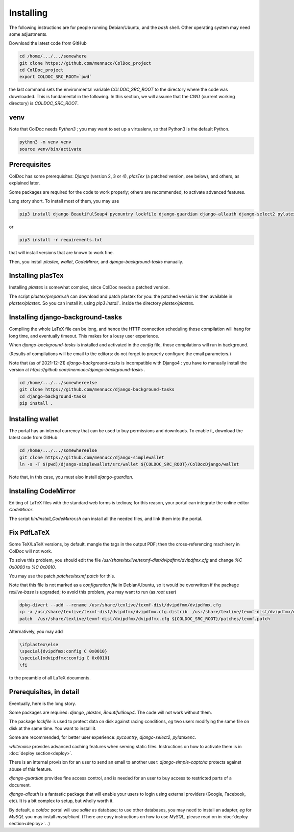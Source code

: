 Installing
==============

The following instructions are for people running Debian/Ubuntu, and the `bash` shell.
Other operating system may need some adjustments.

Download the latest code from GitHub

.. code:: shell

	  cd /home/.../.../somewhere
	  git clone https://github.com/mennucc/ColDoc_project
	  cd ColDoc_project
	  export COLDOC_SRC_ROOT=`pwd`

the last command sets the environmental variable `COLDOC_SRC_ROOT` to the directory where the
code was downloaded. This is fundamental in the following.
In this section, we will assume that the `CWD` (current working directory) is `COLDOC_SRC_ROOT`.

venv
----

Note that ColDoc needs `Python3` ; you may want to set up a virtualenv, so that Python3 is the default Python.

.. code:: shell
	  
	  python3 -m venv venv
	  source venv/bin/activate

Prerequisites
-------------

ColDoc has some prerequisites: `Django` (version 2, 3 or 4),
`plasTex` (a patched version, see below), and others, as explained later.

Some packages are required for the code to work properly; others are recommended, to activate advanced features.

Long story short. To install most of them, you may use

.. code:: shell

	  pip3 install django BeautifulSoup4 pycountry lockfile django-guardian django-allauth django-select2 pylatexenc whitenoise django-simple-captcha

or

.. code:: shell

	  pip3 install -r requirements.txt

that will install versions that are known to work fine.

Then, you  install `plastex`, `wallet`, `CodeMirror`, and `django-background-tasks` manually.


Installing plasTex
------------------

Installing `plastex` is somewhat complex, since ColDoc needs a patched version.

The script `plastex/prepare.sh` can download and patch plastex for you: the patched
version is then available in  `plastex/plastex`.
So you can install it, using `pip3 install .` inside the directory `plastex/plastex`.

Installing django-background-tasks
----------------------------------

Compiling the whole LaTeX file can be long, and hence the HTTP connection
scheduling those compilation will hang for long time, and eventually timeout.
This makes for a lousy user experience.

When `django-background-tasks` is installed and activated in the `config` file,
those compilations will run in background.

(Results of compilations will be email to the editors:
do not forget to properly configure the email parameters.)

Note that (as of 2021-12-21)  `django-background-tasks`  is incompatible with Django4 :
you have to manually install the version at `https://github.com/mennucc/django-background-tasks` .

.. code:: shell

	  cd /home/.../.../somewhereelse
	  git clone https://github.com/mennucc/django-background-tasks
	  cd django-background-tasks
	  pip install .


Installing wallet
-----------------

The portal has an internal currency that can be used to buy permissions and downloads.
To enable it, download the latest code from GitHub

.. code:: shell

	  cd /home/.../.../somewhereelse
	  git clone https://github.com/mennucc/django-simplewallet
	  ln -s -T $(pwd)/django-simplewallet/src/wallet ${COLDOC_SRC_ROOT}/ColDocDjango/wallet

Note that, in this case, you must also install `django-guardian`.

Installing CodeMirror
---------------------

Editing of LaTeX files with the standard web forms is tedious; for this reason,
your portal can integrate the online editor `CodeMirror`.


The script `bin/install_CodeMirror.sh` can install all the needed files, and link them into the portal.

Fix PdfLaTeX
------------

Some TeX/LaTeX versions, by default, mangle the tags in the output PDF; then
the cross-referencing machinery in ColDoc will not work.

To solve this problem, you should
edit the file `/usr/share/texlive/texmf-dist/dvipdfmx/dvipdfmx.cfg` and change
`%C  0x0000` to `%C  0x0010`.

You may use the patch `patches/texmf.patch` for this.


Note that this file is not marked as a `configuration file` in Debian/Ubuntu,
so it would be overwritten if the package `texlive-base` is upgraded; to avoid this
problem, you may want to run (as `root` user)

.. code:: shell

	  dpkg-divert --add --rename /usr/share/texlive/texmf-dist/dvipdfmx/dvipdfmx.cfg
	  cp -a /usr/share/texlive/texmf-dist/dvipdfmx/dvipdfmx.cfg.distrib  /usr/share/texlive/texmf-dist/dvipdfmx/dvipdfmx.cfg
	  patch  /usr/share/texlive/texmf-dist/dvipdfmx/dvipdfmx.cfg ${COLDOC_SRC_ROOT}/patches/texmf.patch


Alternatively, you may add

.. code:: TeX

	  \ifplastex\else
	  \special{dvipdfmx:config C 0x0010}
	  \special{xdvipdfmx:config C 0x0010}
	  \fi

to the preamble of all LaTeX documents.



Prerequisites, in detail
------------------------

Eventually, here is the long story.

Some packages are required: `django`, `plastex`, `BeautifulSoup4`. The code will not work without them.

The package `lockfile` is used to protect data on disk against racing conditions, `eg`
two users modifying the same file on disk at the same time. You want to install it.

Some are recommended, for better user experience: `pycountry`,  `django-select2`, `pylatexenc`.

`whitenoise` provides advanced caching features when serving static files.
Instructions on how to activate them is in
:doc:`deploy section<deploy>`.

There is an internal provision for an user to send an email to another user:
`django-simple-captcha` protects against abuse of this feature.

`django-guardian` provides fine access control, and
is needed for an user to buy access to restricted parts of a document.

`django-allauth` is a fantastic package that will enable your users to login
using external providers (Google, Facebook, etc). It is a bit complex
to setup, but wholly worth it.

By default, a `coldoc` portal will use `sqlite` as database; to use other databases,
you may need to install an adapter, `eg` for `MySQL` you may install `mysqlclient`.
(There are easy instructions on how to use `MySQL`, please read on in
:doc:`deploy section<deploy>`.
.)

